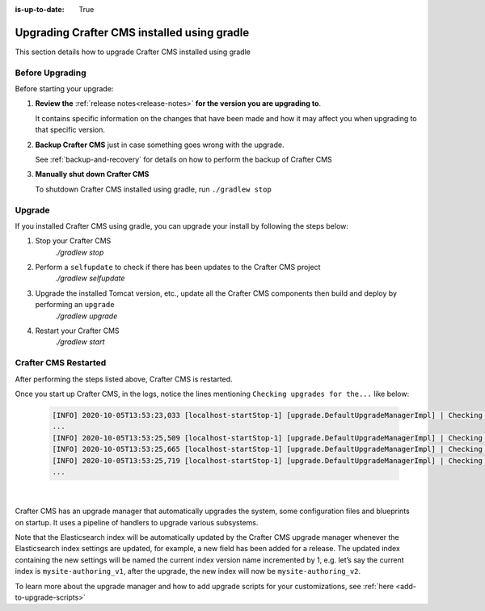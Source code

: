 :is-up-to-date: True

.. index:: Upgrading Crafter CMS installed using Gradle, Upgrading

============================================
Upgrading Crafter CMS installed using gradle
============================================

This section details how to upgrade Crafter CMS installed using gradle

----------------
Before Upgrading
----------------

Before starting your upgrade:

#. **Review the** :ref:`release notes<release-notes>` **for the version you are upgrading to**.

   It contains specific information on the changes that have been made and how it may affect you when upgrading to that specific version.

#. **Backup Crafter CMS** just in case something goes wrong with the upgrade.

   See :ref:`backup-and-recovery` for details on how to perform the backup of Crafter CMS

#. **Manually shut down Crafter CMS**

   To shutdown Crafter CMS installed using gradle, run ``./gradlew stop``

-------
Upgrade
-------

If you installed Crafter CMS using gradle, you can upgrade your install by following the steps below:

#. Stop your Crafter CMS
     `./gradlew stop`
#. Perform a ``selfupdate`` to check if there has been updates to the Crafter CMS project
     `./gradlew selfupdate`
#. Upgrade the installed Tomcat version, etc., update all the Crafter CMS components then build and deploy by performing an ``upgrade``
     `./gradlew upgrade`
#. Restart your Crafter CMS
     `./gradlew start`

---------------------
Crafter CMS Restarted
---------------------

After performing the steps listed above, Crafter CMS is restarted.

Once you start up Crafter CMS, in the logs, notice the lines mentioning ``Checking upgrades for the...`` like below:

   .. code-block:: text

      [INFO] 2020-10-05T13:53:23,033 [localhost-startStop-1] [upgrade.DefaultUpgradeManagerImpl] | Checking upgrades for the blueprints
      ...
      [INFO] 2020-10-05T13:53:25,509 [localhost-startStop-1] [upgrade.DefaultUpgradeManagerImpl] | Checking upgrades for the database and configuration
      [INFO] 2020-10-05T13:53:25,665 [localhost-startStop-1] [upgrade.DefaultUpgradeManagerImpl] | Checking upgrades for site mysite
      [INFO] 2020-10-05T13:53:25,719 [localhost-startStop-1] [upgrade.DefaultUpgradeManagerImpl] | Checking upgrades for configuration in site mysite
      ...

   |

Crafter CMS has an upgrade manager that automatically upgrades the system, some configuration files and blueprints on startup.  It uses a pipeline of handlers to upgrade various subsystems.

Note that the Elasticsearch index will be automatically updated by the Crafter CMS upgrade manager whenever the Elasticsearch index settings are updated, for example, a new field has been added for a release.
The updated index containing the new settings will be named the current index version name incremented by 1, e.g. let’s say the current index is ``mysite-authoring_v1``, after the upgrade, the new index will now be ``mysite-authoring_v2``.

To learn more about the upgrade manager and how to add upgrade scripts for your customizations, see :ref:`here <add-to-upgrade-scripts>`
